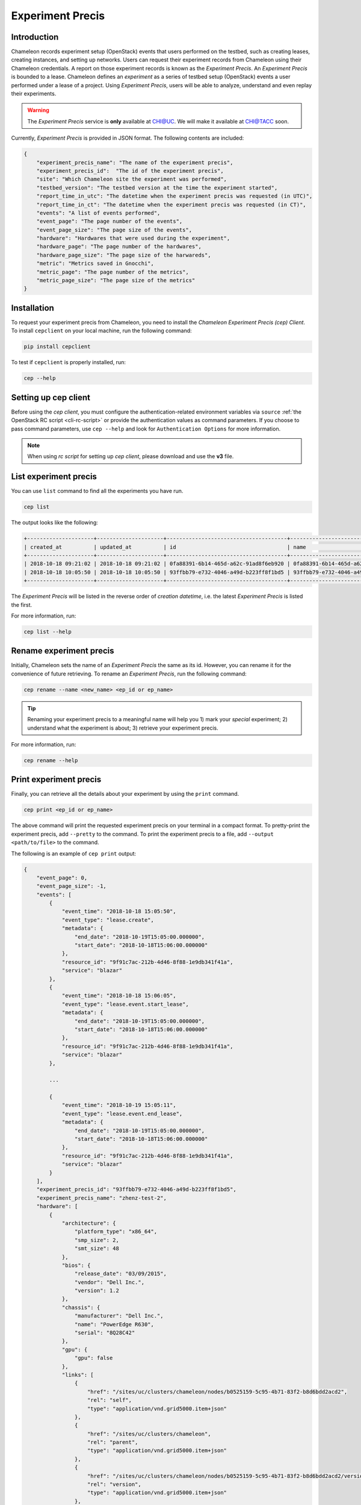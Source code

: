 .. _experiment-precis:

==============================
Experiment Precis
==============================

.. _ep-introduction:

Introduction
____________

Chameleon records experiment setup (OpenStack) events that users performed on the testbed, such as creating leases, creating instances, and setting up networks. 
Users can request their experiment records from Chameleon using their Chameleon credentials. A report on those experiment records is known as the *Experiment Precis*. 
An *Experiment Precis* is bounded to a lease. Chameleon defines an *experiment* as a series of testbed setup (OpenStack) events a user performed under a lease of a project. 
Using *Experiment Precis*, users will be able to analyze, understand and even replay their experiments. 

.. warning::

   The *Experiment Precis* service is **only** available at `CHI@UC <https://chi.uc.chameleoncloud.org>`_. 
   We will make it available at `CHI@TACC <https://chi.tacc.chameleoncloud.org>`_ soon.

Currently, *Experiment Precis* is provided in JSON format. The following contents are included:

.. code-block:: json

   {
       "experiment_precis_name": "The name of the experiment precis",
       "experiment_precis_id":  "The id of the experiment precis",
       "site": "Which Chameleon site the experiment was performed",
       "testbed_version": "The testbed version at the time the experiment started",
       "report_time_in_utc": "The datetime when the experiment precis was requested (in UTC)",
       "report_time_in_ct": "The datetime when the experiment precis was requested (in CT)",
       "events": "A list of events performed",
       "event_page": "The page number of the events",
       "event_page_size": "The page size of the events",
       "hardware": "Hardwares that were used during the experiment",
       "hardware_page": "The page number of the hardwares",
       "hardware_page_size": "The page size of the harwareds",
       "metric": "Metrics saved in Gnocchi",
       "metric_page": "The page number of the metrics",
       "metric_page_size": "The page size of the metrics"
   }
   
.. _ep-install:

Installation
_____________

To request your experiment precis from Chameleon, you need to install the *Chameleon Experiment Precis (cep) Client*. 
To install ``cepclient`` on your local machine, run the following command:

.. code-block:: bash

   pip install cepclient
   
To test if ``cepclient`` is properly installed, run:

.. code-block:: bash

   cep --help
   
.. _ep-setup:

Setting up cep client
___________________________________________

Before using the *cep client*, you must configure the authentication-related environment variables via ``source`` :ref:`the OpenStack RC script <cli-rc-script>` 
or provide the authentication values as command parameters. If you choose to pass command parameters, use ``cep --help`` and look for ``Authentication Options`` for more information.

.. note::
   When using *rc script* for setting up *cep client*, please download and use the **v3** file.
   
.. _ep-list:

List experiment precis
_______________________

You can use ``list`` command to find all the experiments you have run. 

.. code-block:: bash

   cep list
   
The output looks like the following:

.. code::

   +---------------------+---------------------+--------------------------------------+--------------------------------------+--------------------------------------+
   | created_at          | updated_at          | id                                   | name                                 | lease_id                             |
   +---------------------+---------------------+--------------------------------------+--------------------------------------+--------------------------------------+
   | 2018-10-18 09:21:02 | 2018-10-18 09:21:02 | 0fa88391-6b14-465d-a62c-91ad8f6eb920 | 0fa88391-6b14-465d-a62c-91ad8f6eb920 | 972b70aa-33ca-42fc-9d4e-e07b2b9df3c3 |
   | 2018-10-18 10:05:50 | 2018-10-18 10:05:50 | 93ffbb79-e732-4046-a49d-b223ff8f1bd5 | 93ffbb79-e732-4046-a49d-b223ff8f1bd5 | 9f91c7ac-212b-4d46-8f88-1e9db341f41a |
   +---------------------+---------------------+--------------------------------------+--------------------------------------+--------------------------------------+
   
The *Experiment Precis* will be listed in the reverse order of *creation datetime*, i.e. the latest *Experiment Precis* is listed the first.

For more information, run:

.. code-block:: bash

   cep list --help

.. _ep-rename:

Rename experiment precis
_________________________

Initially, Chameleon sets the name of an *Experiment Precis* the same as its id. However, you can rename it for the convenience of future retrieving.
To rename an *Experiment Precis*, run the following command:

.. code-block:: bash

   cep rename --name <new_name> <ep_id or ep_name>
   
.. tip::
   Renaming your experiment precis to a meaningful name will help you 1) mark your *special* experiment; 2) understand what the experiment is about; 3) retrieve your experiment precis.

For more information, run:

.. code-block:: bash

   cep rename --help
     
.. _ep-print:

Print experiment precis
________________________

Finally, you can retrieve all the details about your experiment by using the ``print`` command.

.. code-block:: bash
   
   cep print <ep_id or ep_name>
   
The above command will print the requested experiment precis on your terminal in a compact format. To pretty-print the experiment precis, add ``--pretty`` to the command.
To print the experiment precis to a file, add ``--output <path/to/file>`` to the command.

The following is an example of ``cep print`` output:

.. code-block:: javascript
	
	{
	    "event_page": 0, 
	    "event_page_size": -1, 
	    "events": [
	        {
	            "event_time": "2018-10-18 15:05:50", 
	            "event_type": "lease.create", 
	            "metadata": {
	                "end_date": "2018-10-19T15:05:00.000000", 
	                "start_date": "2018-10-18T15:06:00.000000"
	            }, 
	            "resource_id": "9f91c7ac-212b-4d46-8f88-1e9db341f41a", 
	            "service": "blazar"
	        }, 
	        {
	            "event_time": "2018-10-18 15:06:05", 
	            "event_type": "lease.event.start_lease", 
	            "metadata": {
	                "end_date": "2018-10-19T15:05:00.000000", 
	                "start_date": "2018-10-18T15:06:00.000000"
	            }, 
	            "resource_id": "9f91c7ac-212b-4d46-8f88-1e9db341f41a", 
	            "service": "blazar"
	        }, 
	        
	        ...
	        
	        {
	            "event_time": "2018-10-19 15:05:11", 
	            "event_type": "lease.event.end_lease", 
	            "metadata": {
	                "end_date": "2018-10-19T15:05:00.000000", 
	                "start_date": "2018-10-18T15:06:00.000000"
	            }, 
	            "resource_id": "9f91c7ac-212b-4d46-8f88-1e9db341f41a", 
	            "service": "blazar"
	        }
	    ], 
	    "experiment_precis_id": "93ffbb79-e732-4046-a49d-b223ff8f1bd5", 
	    "experiment_precis_name": "zhenz-test-2", 
	    "hardware": [
	        {
	            "architecture": {
	                "platform_type": "x86_64", 
	                "smp_size": 2, 
	                "smt_size": 48
	            }, 
	            "bios": {
	                "release_date": "03/09/2015", 
	                "vendor": "Dell Inc.", 
	                "version": 1.2
	            }, 
	            "chassis": {
	                "manufacturer": "Dell Inc.", 
	                "name": "PowerEdge R630", 
	                "serial": "8Q28C42"
	            }, 
	            "gpu": {
	                "gpu": false
	            }, 
	            "links": [
	                {
	                    "href": "/sites/uc/clusters/chameleon/nodes/b0525159-5c95-4b71-83f2-b8d6bdd2acd2", 
	                    "rel": "self", 
	                    "type": "application/vnd.grid5000.item+json"
	                }, 
	                {
	                    "href": "/sites/uc/clusters/chameleon", 
	                    "rel": "parent", 
	                    "type": "application/vnd.grid5000.item+json"
	                }, 
	                {
	                    "href": "/sites/uc/clusters/chameleon/nodes/b0525159-5c95-4b71-83f2-b8d6bdd2acd2/versions/53c90ef0512d5013ee30d431cd62e68bfd34d4ca", 
	                    "rel": "version", 
	                    "type": "application/vnd.grid5000.item+json"
	                }, 
	                {
	                    "href": "/sites/uc/clusters/chameleon/nodes/b0525159-5c95-4b71-83f2-b8d6bdd2acd2/versions", 
	                    "rel": "versions", 
	                    "type": "application/vnd.grid5000.collection+json"
	                }
	            ], 
	            "main_memory": {
	                "humanized_ram_size": "128 GiB", 
	                "ram_size": 134956859392
	            }, 
	            "monitoring": {
	                "wattmeter": false
	            }, 
	            "network_adapters": [
	                {
	                    "bridged": false, 
	                    "device": "eno1", 
	                    "driver": "bnx2x", 
	                    "interface": "Ethernet", 
	                    "mac": "44:a8:42:15:c4:dd", 
	                    "management": false, 
	                    "model": "NetXtreme II BCM57800 1/10 Gigabit Ethernet", 
	                    "mounted": true, 
	                    "rate": 10000000000, 
	                    "vendor": "Broadcom Corporation"
	                }, 
	                {
	                    "bridged": false, 
	                    "device": "eno2", 
	                    "driver": "bnx2x", 
	                    "interface": "Ethernet", 
	                    "mac": "44:a8:42:15:c4:df", 
	                    "management": false, 
	                    "model": "NetXtreme II BCM57800 1/10 Gigabit Ethernet", 
	                    "mounted": false, 
	                    "rate": 10000000000, 
	                    "vendor": "Broadcom Corporation"
	                }, 
	                {
	                    "bridged": false, 
	                    "device": "eno3", 
	                    "driver": "bnx2x", 
	                    "interface": "Ethernet", 
	                    "mac": "44:a8:42:15:c4:e1", 
	                    "management": false, 
	                    "model": "NetXtreme II BCM57800 1/10 Gigabit Ethernet", 
	                    "mounted": false, 
	                    "rate": 1000000000, 
	                    "vendor": "Broadcom Corporation"
	                }, 
	                {
	                    "bridged": false, 
	                    "device": "eno4", 
	                    "driver": "bnx2x", 
	                    "interface": "Ethernet", 
	                    "mac": "44:a8:42:15:c4:e3", 
	                    "management": false, 
	                    "model": "NetXtreme II BCM57800 1/10 Gigabit Ethernet", 
	                    "mounted": false, 
	                    "rate": 1000000000, 
	                    "vendor": "Broadcom Corporation"
	                }
	            ], 
	            "node_type": "compute_haswell", 
	            "placement": {
	                "node": 14, 
	                "rack": 1
	            }, 
	            "processor": {
	                "cache_l1": null, 
	                "cache_l1d": 32768, 
	                "cache_l1i": 32768, 
	                "cache_l2": 262144, 
	                "cache_l3": 31457280, 
	                "clock_speed": 3100000000, 
	                "instruction_set": "x86-64", 
	                "model": "Intel Xeon", 
	                "other_description": "Intel(R) Xeon(R) CPU E5-2670 v3 @ 2.30GHz", 
	                "vendor": "Intel", 
	                "version": "E5-2670 v3"
	            }, 
	            "storage_devices": [
	                {
	                    "device": "sda", 
	                    "driver": "megaraid_sas", 
	                    "humanized_size": "250 GB", 
	                    "interface": "SATA", 
	                    "model": "ST9250610NS", 
	                    "rev": "AA63", 
	                    "size": 250059350016, 
	                    "vendor": "Seagate"
	                }
	            ], 
	            "supported_job_types": {
	                "besteffort": false, 
	                "deploy": true, 
	                "virtual": "ivt"
	            }, 
	            "type": "node", 
	            "uid": "b0525159-5c95-4b71-83f2-b8d6bdd2acd2", 
	            "version": "53c90ef0512d5013ee30d431cd62e68bfd34d4ca"
	        }
	    ], 
	    "hardware_page": 0, 
	    "hardware_page_size": 25, 
	    "metric_page": 0, 
	    "metric_page_size": 25, 
	    "metrics": [
	        {
	            "instance_id": "44ad06ee-41d7-48f9-a52a-179030754707", 
	            "metric_id": "dd22e02386714516a913d966659617eb", 
	            "metric_name": "interface-eno1@if_dropped"
	        }, 
	        {
	            "instance_id": "44ad06ee-41d7-48f9-a52a-179030754707", 
	            "metric_id": "512ac94754b64906a12960d1f0a929c9", 
	            "metric_name": "interface-eno1@if_errors"
	        },
	         
	        ...
            
	        {
	            "instance_id": "44ad06ee-41d7-48f9-a52a-179030754707", 
	            "metric_id": "89cec271c0fb477b9e7bb37ad3df1331", 
	            "metric_name": "memory@memory.slab_recl"
	        }
	    ],  
	    "report_time_in_ct": "2018-10-19 11:06:51", 
	    "report_time_in_utc": "2018-10-19 16:06:51", 
	    "site": "CHI_DEV_UC", 
	    "testbed_version": "702d4d47ab21c890c0bb146f4e0256f618264487"
	}
	
The ``events`` section is a list of testbed events ordered by event timestamp. The ``hardware`` section contains information of all the nodes that were used in the experiment. 
The hardware information is retrieved by using the same method as :ref:`the Resource Discovery <resource-discovery>`. The ``metrics`` section is a list of the metrics captured during the experiment. 
The *Experiment Precis* only contains the ``instance_id``, ``metric_id``, and ``metric_name`` in the ``metrics`` list. You can use :ref:`the openstack metric command line <retrieve-metric>` 
to get all the measurements of a particular metric over time for an instance. 
	
For more information, run:

.. code-block:: bash

   cep print --help
   
.. important::
   Chameleon only keeps an experiment precis for **180 days**. 
   Please make sure to save your experiment precis you'd like to keep for a longer time by using ``cep print`` command.
   You can output it to a file and keep it as a record. 
   
__________________
Pagination
__________________

In the case of "large" experiment with large number of nodes and metrics, ``events``, ``hardwares``, and ``metrics`` are printed in pages. By default, the page number is set to 0 and the page size is set to 25. 
However, you can tune the pagination by specifying the following parameters:

.. code-block:: bash

   --event-page-size EVENT_PAGE_SIZE
                        Page size for event; ignored if event is excluded; set
                        to negative value to show all
  --event-page EVENT_PAGE
                        Page number for event; ignored if event is excluded
  --metric-page-size METRIC_PAGE_SIZE
                        Page size for metric; ignored if metric is excluded;
                        set to negative value to show all
  --metric-page METRIC_PAGE
                        Page number for metric; ignored if metric is excluded
  --hardware-page-size HARDWARE_PAGE_SIZE
                        Page size for hardware; ignored if hardware is
                        excluded; set to negative value to show all
  --hardware-page HARDWARE_PAGE
                        Page number for hardware; ignored if hardware is
                        excluded
                        
.. tip::

   To show all, set page size to a negative value. If page size is negative, ``page`` parameter will be ignored. Negative value for ``page`` is not allowed. 

.. _ep-filters:

_____________________
Filters
_____________________

The ``cep`` tool provides multiple filters to help you focus on the contents you care. 

**Event Filters**

- To exclude all the events from the *Experiment Precis*, use ``--exclude-event``.
- To include or exclude services, use ``--include-services`` and/or ``--exclude-services``. 
  For example, if you only want to print ``blazar`` (reservation) and ``nova`` (instance) related events, run the following command:
  
  .. code-block:: bash
     
     cep print --pretty --include-services blazar,nova <ep_id or ep_name>
- You can exclude event metadata by passing ``--exclude-event-metadata``.
- You can apply datetime filters to your events. For example, to print events up to ``2018-10-05 00:00:00``, run:

  .. code-block:: bash
  
     cep print --pretty --end-datetime "2018-10-05 00:00:00" <ep_id or ep_name>
     
  Or to print events from ``2018-10-05 09:00:00`` to ``2018-10-05 17:00:00``, run:
  
  .. code-block:: bash
  
     cep print --pretty -start-datetime "2018-10-05 09:00:00" --end-datetime "2018-10-05 17:00:00" <ep_id or ep_name>
     
.. note::
   
   When using datetime filters, use datetime in **UTC**.
   
**Metric Filters**

- To exclude metrics from the *Experiment Precis*, use ``--exclude-metric``.

**Hardware Filters**

- To exclude hardware information from the *Experiment Precis*, use ``--exclude-hardware``.